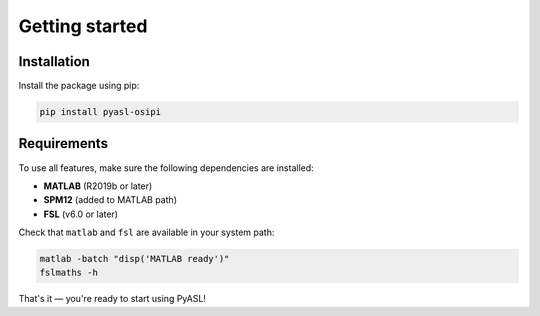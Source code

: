 Getting started
===============

Installation
------------

Install the package using pip:

.. code-block:: bash

   pip install pyasl-osipi

Requirements
------------

To use all features, make sure the following dependencies are installed:

- **MATLAB** (R2019b or later)
- **SPM12** (added to MATLAB path)
- **FSL** (v6.0 or later)

Check that ``matlab`` and ``fsl`` are available in your system path:

.. code-block:: bash

   matlab -batch "disp('MATLAB ready')"
   fslmaths -h

That's it — you're ready to start using PyASL!